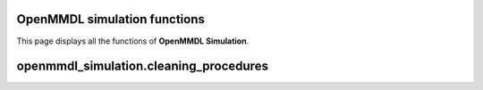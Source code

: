 OpenMMDL simulation functions
------------------------------

This page displays all the functions of **OpenMMDL Simulation**.

openmmdl_simulation.cleaning_procedures
------------------------------

.. py:function:: cleanup(protein_name)
    
    Cleans up the PDB Reporter Output File and MDTraj Files of the performed simulation.

    :param str protein_name: Name of the protein PDB.

    :returns: None.
    :rtype: None
   
